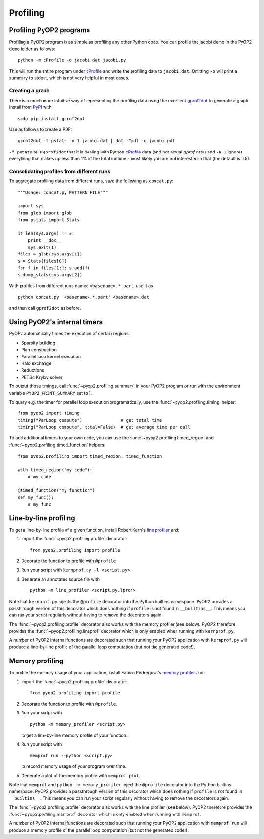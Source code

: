 Profiling
=========

Profiling PyOP2 programs
------------------------

Profiling a PyOP2 program is as simple as profiling any other Python
code. You can profile the jacobi demo in the PyOP2 ``demo`` folder as
follows: ::

  python -m cProfile -o jacobi.dat jacobi.py

This will run the entire program under cProfile_ and write the profiling
data to ``jacobi.dat``. Omitting ``-o`` will print a summary to stdout,
which is not very helpful in most cases.

Creating a graph
................

There is a much more intuitive way of representing the profiling data
using the excellent gprof2dot_ to generate a graph. Install from `PyPI
<http://pypi.python.org/pypi/gprof2dot/>`__ with ::

  sudo pip install gprof2dot

Use as follows to create a PDF: ::

  gprof2dot -f pstats -n 1 jacobi.dat | dot -Tpdf -o jacobi.pdf

``-f pstats`` tells ``gprof2dot`` that it is dealing with Python
cProfile_ data (and not actual *gprof* data) and ``-n 1`` ignores
everything that makes up less than 1% of the total runtime - most likely
you are not interested in that (the default is 0.5).

Consolidating profiles from different runs
..........................................

To aggregate profiling data from different runs, save the following as
``concat.py``: ::

  """Usage: concat.py PATTERN FILE"""

  import sys
  from glob import glob
  from pstats import Stats

  if len(sys.argv) != 3:
      print __doc__
      sys.exit(1)
  files = glob(sys.argv[1])
  s = Stats(files[0])
  for f in files[1:]: s.add(f)
  s.dump_stats(sys.argv[2])

With profiles from different runs named ``<basename>.*.part``, use it
as ::

  python concat.py '<basename>.*.part' <basename>.dat

and then call ``gprof2dot`` as before.

Using PyOP2's internal timers
-----------------------------

PyOP2 automatically times the execution of certain regions:

* Sparsity building
* Plan construction
* Parallel loop kernel execution
* Halo exchange
* Reductions
* PETSc Krylov solver

To output those timings, call :func:`~pyop2.profiling.summary` in your
PyOP2 program or run with the environment variable
``PYOP2_PRINT_SUMMARY`` set to 1.

To query e.g. the timer for parallel loop execution programatically,
use the :func:`~pyop2.profiling.timing` helper: ::

  from pyop2 import timing
  timing("ParLoop compute")               # get total time
  timing("ParLoop compute", total=False)  # get average time per call

To add additional timers to your own code, you can use the
:func:`~pyop2.profiling.timed_region` and
:func:`~pyop2.profiling.timed_function` helpers: ::

  from pyop2.profiling import timed_region, timed_function

  with timed_region("my code"):
      # my code

  @timed_function("my function")
  def my_func():
      # my func

Line-by-line profiling
----------------------

To get a line-by-line profile of a given function, install Robert Kern's
`line profiler`_ and:

1. Import the :func:`~pyop2.profiling.profile` decorator: ::

     from pyop2.profiling import profile

2. Decorate the function to profile with ``@profile``
3. Run your script with ``kernprof.py -l <script.py>``
4. Generate an annotated source file with ::

     python -m line_profiler <script.py.lprof>

Note that ``kernprof.py`` injects the ``@profile`` decorator into the
Python builtins namespace. PyOP2 provides a passthrough version of this
decorator which does nothing if ``profile`` is not found in
``__builtins__``. This means you can run your script regularly without
having to remove the decorators again.

The :func:`~pyop2.profiling.profile` decorator also works with the
memory profiler (see below). PyOP2 therefore provides the
:func:`~pyop2.profiling.lineprof` decorator which is only enabled when
running with ``kernprof.py``.

A number of PyOP2 internal functions are decorated such that running
your PyOP2 application with ``kernprof.py`` will produce a line-by-line
profile of the parallel loop computation (but not the generated code!).

Memory profiling
----------------

To profile the memory usage of your application, install Fabian
Pedregosa's `memory profiler`_ and:

1. Import the :func:`~pyop2.profiling.profile` decorator: ::

     from pyop2.profiling import profile

2. Decorate the function to profile with ``@profile``.
3. Run your script with ::

      python -m memory_profiler <script.py>

   to get a line-by-line memory profile of your function.
4. Run your script with ::
   
      memprof run --python <script.py>

   to record memory usage of your program over time.
5. Generate a plot of the memory profile with ``memprof plot``.

Note that ``memprof`` and ``python -m memory_profiler`` inject the
``@profile`` decorator into the Python builtins namespace. PyOP2
provides a passthrough version of this decorator which does nothing if
``profile`` is not found in ``__builtins__``. This means you can run
your script regularly without having to remove the decorators again.

The :func:`~pyop2.profiling.profile` decorator also works with the line
profiler (see below). PyOP2 therefore provides the
:func:`~pyop2.profiling.memprof` decorator which is only enabled when
running with ``memprof``.

A number of PyOP2 internal functions are decorated such that running
your PyOP2 application with ``memprof run`` will produce a memory
profile of the parallel loop computation (but not the generated code!).

.. _cProfile: https://docs.python.org/2/library/profile.html#cProfile
.. _gprof2dot: https://code.google.com/p/jrfonseca/wiki/Gprof2Dot
.. _line profiler: https://pythonhosted.org/line_profiler/
.. _memory profiler: https://github.com/fabianp/memory_profiler
